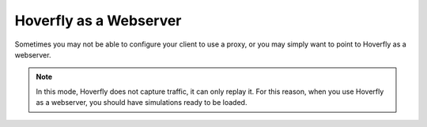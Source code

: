 .. _webserver:

Hoverfly as a Webserver
-----------------------

Sometimes you may not be able to configure your client to use a proxy, or you may simply want to point to Hoverfly as a webserver.

.. figure:: webserver.mermaid.png

.. note::
    
    In this mode, Hoverfly does not capture traffic, it can only replay it. For this reason, when you use Hoverfly as a webserver, you should have simulations ready to be loaded. 

.. In webserver mode, Hoverfly strips the domain from the endpoint's URL. So for example, if during capture phase you made requests to:

..    .. code::
        
        http://echo.jsontest.com/key/value

..    And Hoverfly is running on:

..    .. code::
        
        http://localhost:8888

..    Then the URL that would retrieve the data back would be:

..    .. code::
        
        http://localhost:8500/key/value

.. seealso::
    
    Please refer to the :ref:`webservertutorial` tutorial, for a step by step example.